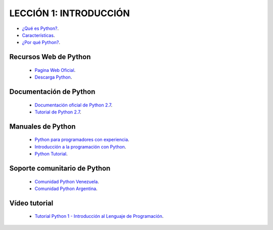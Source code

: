 .. -*- coding: utf-8 -*-

LECCIÓN 1: INTRODUCCIÓN
=======================

- `¿Qué es Python?`_.

- `Características`_.

- `¿Por qué Python?`_.

Recursos Web de Python
----------------------

 - `Pagina Web Oficial`_.

 - `Descarga Python`_.

Documentación de Python
-----------------------

 - `Documentación oficial de Python 2.7`_.

 - `Tutorial de Python 2.7`_.

Manuales de Python
------------------

 - `Python para programadores con experiencia`_.

 - `Introducción a la programación con Python`_.

 - `Python Tutorial`_.

Soporte comunitario de Python
-----------------------------

 - `Comunidad Python Venezuela`_.

 - `Comunidad Python Argentina`_.



Vídeo tutorial
--------------

 - `Tutorial Python 1 - Introducción al Lenguaje de Programación`_.
 
.. _¿Qué es Python?: http://es.wikipedia.org/wiki/Python
.. _Características: http://es.wikipedia.org/wiki/Python#Caracter.C3.ADsticas_y_paradigmas
.. _¿Por qué Python?: http://es.wikipedia.org/wiki/Python#Filosof.C3.ADa 
.. _Pagina Web Oficial: https://www.python.org/
.. _Descarga Python: https://www.python.org/downloads/
.. _Documentación oficial de Python 2.7: https://docs.python.org/2.7/
.. _Tutorial de Python 2.7: http://docs.python.org.ar/tutorial/2/contenido.html
.. _Python para programadores con experiencia: http://es.diveintopython.net/odbchelper_divein.html
.. _Introducción a la programación con Python: http://www.mclibre.org/consultar/python/
.. _Python Tutorial: http://www.tutorialspoint.com/python/index.htm
.. _Comunidad Python Venezuela: http://www.python.org.ve/
.. _Comunidad Python Argentina: http://www.python.org.ar/
.. _Tutorial Python 1 - Introducción al Lenguaje de Programación: https://www.youtube.com/watch?v=CjmzDHMHxwU
